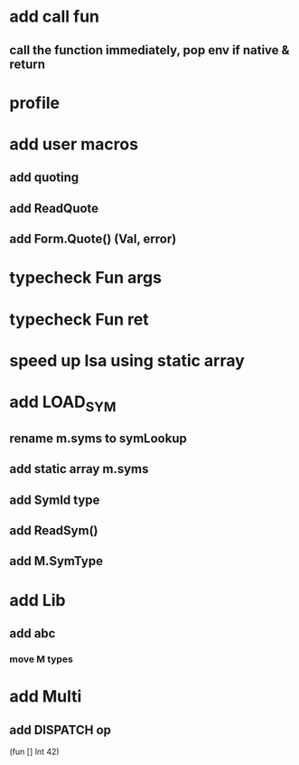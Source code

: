 * add call fun
** call the function immediately, pop env if native & return
* profile
* add user macros
** add quoting
** add ReadQuote
** add Form.Quote() (Val, error)
* typecheck Fun args
* typecheck Fun ret
* speed up Isa using static array
* add LOAD_SYM
** rename m.syms to symLookup
** add static array m.syms
** add SymId type
** add ReadSym()
** add M.SymType
* add Lib
** add abc
*** move M types
* add Multi
** add DISPATCH op

(fun [] Int 42)
